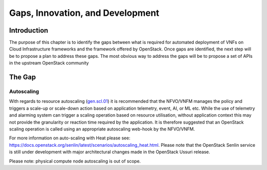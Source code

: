 Gaps, Innovation, and Development
=================================

Introduction
------------

The purpose of this chapter is to identify the gaps between what is
required for automated deployment of VNFs on Cloud Infrastructure
frameworks and the framework offered by OpenStack. Once gaps are
identified, the next step will be to propose a plan to address these
gaps. The most obvious way to address the gaps will be to propose a set
of APIs in the upstream OpenStack community

The Gap
-------

Autoscaling
~~~~~~~~~~~

With regards to resource autoscaling
(`gen.scl.01 <./chapter02.md#general-recommendations>`__) it is
recommended that the NFVO/VNFM manages the policy and triggers a
scale-up or scale-down action based on application telemetry, event, AI,
or ML etc. While the use of telemetry and alarming system can trigger a
scaling operation based on resource utilisation, without application
context this may not provide the granularity or reaction time required
by the application. It is therefore suggested that an OpenStack scaling
operation is called using an appropriate autoscaling web-hook by the
NFVO/VNFM.

For more information on auto-scaling with Heat please see:
https://docs.openstack.org/senlin/latest/scenarios/autoscaling_heat.html.
Please note that the OpenStack Senlin service is still under development
with major architectural changes made in the OpenStack Ussuri release.

Please note: physical compute node autoscaling is out of scope.
